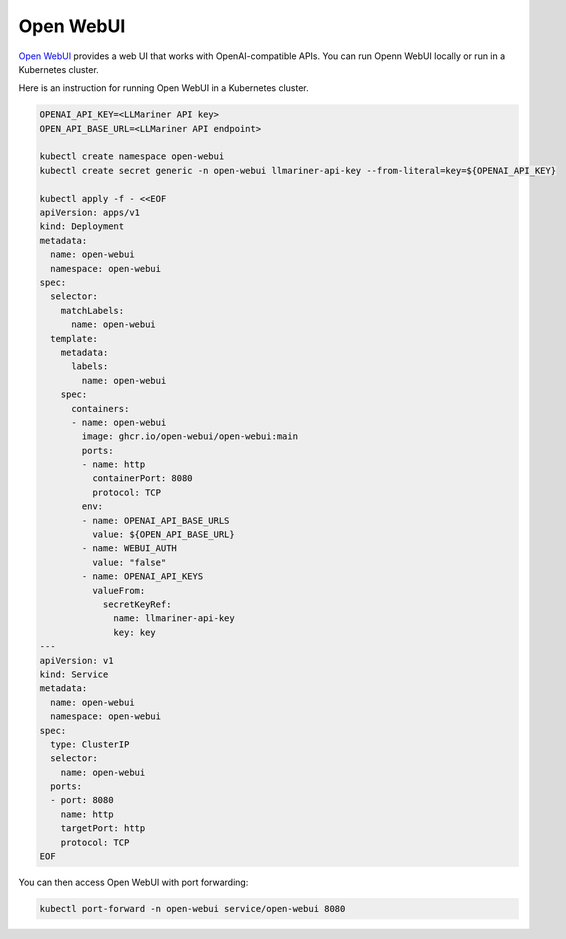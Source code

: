 Open WebUI
==========

`Open WebUI <https://docs.openwebui.com/>`_ provides a web UI that works with OpenAI-compatible APIs. You can run Openn WebUI locally or
run in a Kubernetes cluster.

Here is an instruction for running Open WebUI in a Kubernetes cluster.

.. code-block:: console

   OPENAI_API_KEY=<LLMariner API key>
   OPEN_API_BASE_URL=<LLMariner API endpoint>

   kubectl create namespace open-webui
   kubectl create secret generic -n open-webui llmariner-api-key --from-literal=key=${OPENAI_API_KEY}

   kubectl apply -f - <<EOF
   apiVersion: apps/v1
   kind: Deployment
   metadata:
     name: open-webui
     namespace: open-webui
   spec:
     selector:
       matchLabels:
         name: open-webui
     template:
       metadata:
         labels:
           name: open-webui
       spec:
         containers:
         - name: open-webui
           image: ghcr.io/open-webui/open-webui:main
           ports:
           - name: http
             containerPort: 8080
             protocol: TCP
           env:
           - name: OPENAI_API_BASE_URLS
             value: ${OPEN_API_BASE_URL}
           - name: WEBUI_AUTH
             value: "false"
           - name: OPENAI_API_KEYS
             valueFrom:
               secretKeyRef:
                 name: llmariner-api-key
                 key: key
   ---
   apiVersion: v1
   kind: Service
   metadata:
     name: open-webui
     namespace: open-webui
   spec:
     type: ClusterIP
     selector:
       name: open-webui
     ports:
     - port: 8080
       name: http
       targetPort: http
       protocol: TCP
   EOF

You can then access Open WebUI with port forwarding:

.. code-block:: console

   kubectl port-forward -n open-webui service/open-webui 8080
